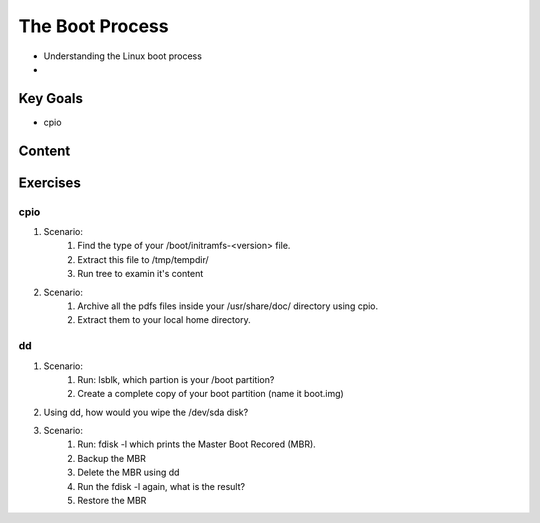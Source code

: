 The Boot Process
++++++++++++++++
* Understanding the Linux boot process
* 

Key Goals
=========
* cpio


Content
=======



Exercises
=========
cpio
~~~~
#. Scenario:
    #. Find the type of your /boot/initramfs-<version> file.
    #. Extract this file to /tmp/tempdir/
    #. Run tree to examin it's content
#. Scenario:
    #. Archive all the pdfs files inside your /usr/share/doc/ directory using cpio.
    #. Extract them to your local home directory.

dd
~~
#. Scenario:
    #. Run: lsblk, which partion is your /boot partition?
    #. Create a complete copy of your boot partition (name it boot.img)
#. Using dd, how would you wipe the /dev/sda disk?
#. Scenario:
    #. Run: fdisk -l which prints the Master Boot Recored (MBR).
    #. Backup the MBR
    #. Delete the MBR using dd
    #. Run the fdisk -l again, what is the result?
    #. Restore the MBR
    

    



